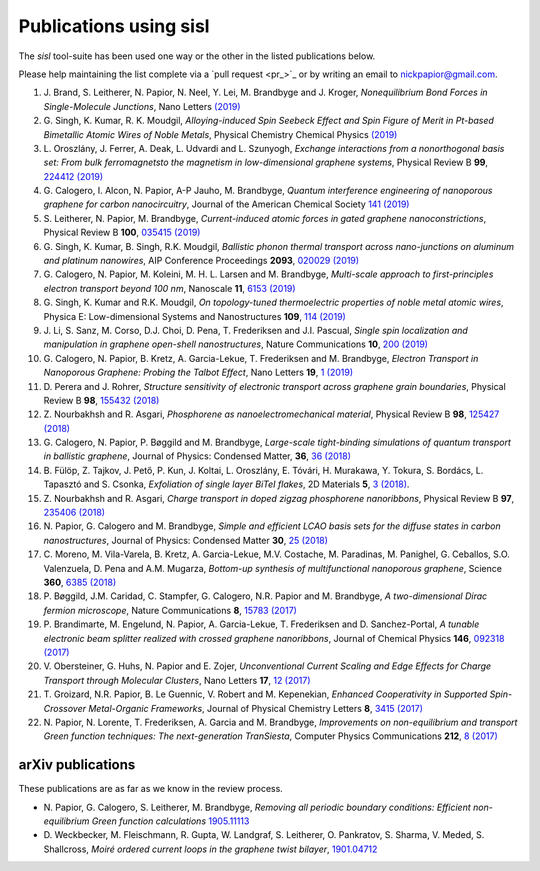 .. _publications:

Publications using sisl
=======================

The `sisl` tool-suite has been used one way or the other in the listed
publications below.

Please help maintaining the list complete via a `pull request <pr_>`_ or
by writing an email to `nickpapior@gmail.com <mailto:nickpapior@gmail.com>`_.

#. J. Brand, S. Leitherer, N. Papior, N. Neel, Y. Lei, M. Brandbyge and J. Kroger,
   *Nonequilibrium Bond Forces in Single-Molecule Junctions*,
   Nano Letters `(2019) <https://doi.org/10.1021/acs.nanolett.9b02845>`_

#. G. Singh, K. Kumar, R. K. Moudgil,
   *Alloying-induced Spin Seebeck Effect and Spin Figure of Merit in Pt-based Bimetallic Atomic Wires of Noble Metals*,
   Physical Chemistry Chemical Physics `(2019) <https://doi.org/10.1039/C9CP01671F>`_

#. L. Oroszlány, J. Ferrer, A. Deak, L. Udvardi and L. Szunyogh,
   *Exchange interactions from a nonorthogonal basis set: From bulk ferromagnetsto the magnetism in low-dimensional graphene systems*,
   Physical Review B **99**, `224412 (2019) <https://journals.aps.org/prb/abstract/10.1103/PhysRevB.99.224412>`_

#. G. Calogero, I. Alcon, N. Papior, A-P Jauho, M. Brandbyge,
   *Quantum interference engineering of nanoporous graphene for carbon nanocircuitry*,
   Journal of the American Chemical Society `141 (2019) <https://doi.org/10.1021/jacs.9b04649>`_

#. S. Leitherer, N. Papior, M. Brandbyge,
   *Current-induced atomic forces in gated graphene nanoconstrictions*,
   Physical Review B **100**, `035415 (2019) <https://journals.aps.org/prb/abstract/10.1103/PhysRevB.100.035415>`_

#. G. Singh, K. Kumar, B. Singh, R.K. Moudgil,
   *Ballistic phonon thermal transport across nano-junctions on aluminum and platinum nanowires*,
   AIP Conference Proceedings **2093**, `020029 (2019) <https://doi.org/10.1063/1.5097098>`_

#. G. Calogero, N. Papior, M. Koleini, M. H. L. Larsen and M. Brandbyge,
   *Multi-scale approach to first-principles electron transport beyond 100 nm*,
   Nanoscale **11**, `6153 (2019) <https://www.doi.org/10.1039/C9NR00866G>`_

#. G. Singh, K. Kumar and R.K. Moudgil,
   *On topology-tuned thermoelectric properties of noble metal atomic wires*,
   Physica E: Low-dimensional Systems and Nanostructures **109**, `114 (2019) <https://doi.org/10.1016/j.physe.2019.01.007>`_

#. J. Li, S. Sanz, M. Corso, D.J. Choi, D. Pena, T. Frederiksen and J.I. Pascual,
   *Single spin localization and manipulation in graphene open-shell nanostructures*,
   Nature Communications **10**, `200 (2019) <https://www.nature.com/articles/s41467-018-08060-6>`_

#. G. Calogero, N. Papior, B. Kretz, A. Garcia-Lekue, T. Frederiksen and M. Brandbyge,
   *Electron Transport in Nanoporous Graphene: Probing the Talbot Effect*,
   Nano Letters **19**, `1 (2019) <https://www.doi.org/10.1021/acs.nanolett.8b04616>`_

#. D. Perera and J. Rohrer,
   *Structure sensitivity of electronic transport across graphene grain boundaries*,
   Physical Review B **98**, `155432 (2018) <https://journals.aps.org/prb/abstract/10.1103/PhysRevB.98.155432>`_

#. Z. Nourbakhsh and R. Asgari,
   *Phosphorene as nanoelectromechanical material*,
   Physical Review B **98**, `125427 (2018) <https://journals.aps.org/prb/abstract/10.1103/PhysRevB.98.125427>`_

#. G. Calogero, N. Papior, P. Bøggild and M. Brandbyge,
   *Large-scale tight-binding simulations of quantum transport in ballistic graphene*,
   Journal of Physics: Condensed Matter, **36**, `36 (2018) <http://iopscience.iop.org/article/10.1088/1361-648X/aad6f1>`_

#. B. Fülöp, Z. Tajkov, J. Pető, P. Kun, J. Koltai, L. Oroszlány, E. Tóvári, H. Murakawa, Y. Tokura, S. Bordács, L. Tapasztó and S. Csonka,
   *Exfoliation of single layer BiTeI flakes*,
   2D Materials **5**, `3 (2018) <http://stacks.iop.org/2053-1583/5/i=3/a=031013>`_.

#. Z. Nourbakhsh and R. Asgari,
   *Charge transport in doped zigzag phosphorene nanoribbons*,
   Physical Review B **97**, `235406 (2018) <https://journals.aps.org/prb/abstract/10.1103/PhysRevB.97.235406>`_

#. N. Papior, G. Calogero and M. Brandbyge,
   *Simple and efficient LCAO basis sets for the diffuse states in carbon nanostructures*,
   Journal of Physics: Condensed Matter **30**, `25 (2018) <http://iopscience.iop.org/article/10.1088/1361-648X/aac4dd>`_

#. C. Moreno, M. Vila-Varela, B. Kretz, A. Garcia-Lekue, M.V. Costache, M. Paradinas, M. Panighel, G. Ceballos, S.O. Valenzuela, D. Pena and A.M. Mugarza,
   *Bottom-up synthesis of multifunctional nanoporous graphene*,
   Science **360**, `6385 (2018) <http://www.sciencemag.org/lookup/doi/10.1126/science.aar2009>`_

#. P. Bøggild, J.M. Caridad, C. Stampfer, G. Calogero, N.R. Papior and M. Brandbyge,
   *A two-dimensional Dirac fermion microscope*,
   Nature Communications **8**, `15783 (2017) <http://www.nature.com/doifinder/10.1038/ncomms15783>`_

#. P. Brandimarte, M. Engelund, N. Papior, A. Garcia-Lekue, T. Frederiksen and D. Sanchez-Portal,
   *A tunable electronic beam splitter realized with crossed graphene nanoribbons*,
   Journal of Chemical Physics **146**, `092318 (2017) <http://aip.scitation.org/doi/10.1063/1.4974895>`_

#. V. Obersteiner, G. Huhs, N. Papior and E. Zojer,
   *Unconventional Current Scaling and Edge Effects for Charge Transport through Molecular Clusters*,
   Nano Letters **17**, `12 (2017) <https://pubs.acs.org/doi/10.1021/acs.nanolett.7b03066>`_
   
#. T. Groizard, N.R. Papior, B. Le Guennic, V. Robert and M. Kepenekian,
   *Enhanced Cooperativity in Supported Spin-Crossover Metal-Organic Frameworks*,
   Journal of Physical Chemistry Letters **8**, `3415 (2017) <http://pubs.acs.org/doi/abs/10.1021/acs.jpclett.7b01248>`_

#. N. Papior, N. Lorente, T. Frederiksen, A. Garcia and M. Brandbyge,
   *Improvements on non-equilibrium and transport Green function techniques: The next-generation TranSiesta*,
   Computer Physics Communications **212**, `8 (2017) <https://doi.org/10.1016/j.cpc.2016.09.022>`_


arXiv publications
------------------

These publications are as far as we know in the review process.

- N. Papior, G. Calogero, S. Leitherer, M. Brandbyge,
  *Removing all periodic boundary conditions: Efficient non-equilibrium Green function calculations*
  `1905.11113 <https://arxiv.org/abs/1905.11113>`_

- D. Weckbecker, M. Fleischmann, R. Gupta, W. Landgraf, S. Leitherer, O. Pankratov, S. Sharma, V. Meded, S. Shallcross,
  *Moiré ordered current loops in the graphene twist bilayer*,
  `1901.04712 <https://arxiv.org/abs/1901.04712>`_
